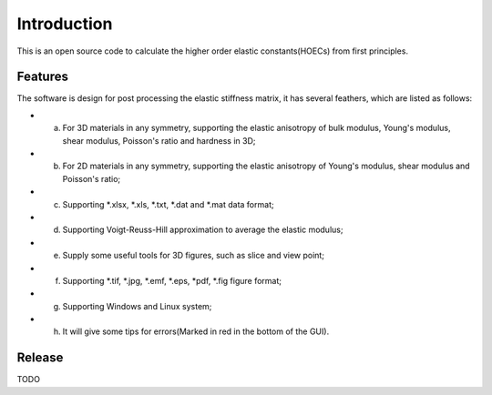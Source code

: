 ============
Introduction
============

This is an open source code to calculate the higher order elastic constants(HOECs) from first principles.

Features
------------
The software is design for post processing the elastic stiffness matrix, it has several feathers, which are listed as follows:

* a. For 3D materials in any symmetry, supporting the elastic anisotropy of bulk modulus, Young's modulus, shear modulus, Poisson's ratio and hardness in 3D;
* b. For 2D materials in any symmetry, supporting the elastic anisotropy of Young's modulus, shear modulus and Poisson's ratio;
* c. Supporting *.xlsx, *.xls, *.txt, *.dat and *.mat data format;
* d. Supporting Voigt-Reuss-Hill approximation to average the elastic modulus;
* e. Supply some useful tools for 3D figures, such as slice and view point;
* f. Supporting *.tif, *.jpg, *.emf, *.eps, *pdf, *.fig figure format;
* g. Supporting Windows and Linux system;
* h. It will give some tips for errors(Marked in red in the bottom of the GUI).


Release
------------
TODO